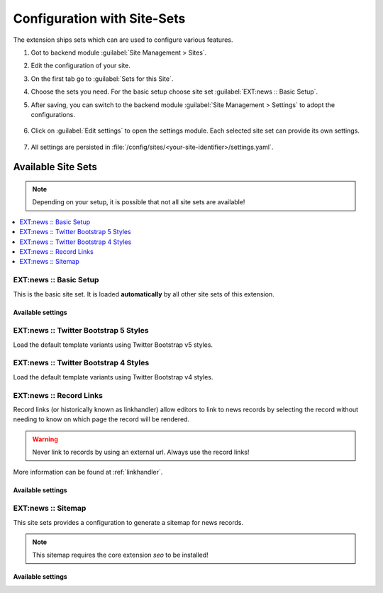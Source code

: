 .. _configuration-site-set:

============================
Configuration with Site-Sets
============================

..  versionadded:: TYPO3 v13.4.15 / news v13.0
    Use at least EXT:news 13.0.0 to get the full features of site sets.

The extension ships sets which can are used to configure various features.

.. seealso::
    Read more about Site Sets in the general documentation: :ref:`Site sets <t3coreapi/13:site-sets>`!


#.  Got to backend module :guilabel:`Site Management > Sites`.

#.  Edit the configuration of your site.

#.  On the first tab go to :guilabel:`Sets for this Site`.

#.  Choose the sets you need. For the basic setup choose site set :guilabel:`EXT:news :: Basic Setup`.

#.  After saving, you can switch to the backend module :guilabel:`Site Management > Settings` to adopt the configurations.

    .. figure:: /Images/References/Sets/set-overview.png
       :class: with-shadow

#.  Click on :guilabel:`Edit settings` to open the settings module. Each selected site set can provide its own settings.

    .. figure:: /Images/References/Sets/set-settings.png
       :class: with-shadow

#.  All settings are persisted in :file:`/config/sites/<your-site-identifier>/settings.yaml`.

Available Site Sets
===================

.. note::
    Depending on your setup, it is possible that not all site sets are available!

..  contents::
    :local:
    :depth: 1

.. _siteset-basic:

EXT:news :: Basic Setup
-----------------------

This is the basic site set. It is loaded **automatically** by all other site sets of this extension.

Available settings
~~~~~~~~~~~~~~~~~~

..  confval-menu::
    :name: confval-group-basic
    :type:
    :required:
    :display: table

    .. confval:: news.view.templateRootPath
       :type: string
       :required: false
       :default: EXT:news/Resources/Private/Templates/

       Path to the templates

    .. confval:: news.view.partialRootPath
       :type: string
       :required: false
       :default: EXT:news/Resources/Private/Partials/

       Path to the partials

    .. confval:: news.view.layoutRootPath
       :type: string
       :required: false
       :default: EXT:news/Resources/Private/Layouts/

       Path to the layouts

    .. confval:: news.pages.detail
       :type: page
       :required: false
       :default: 0

       Page with detail view. This can be used as a site wide configuration for the detail view, used for all links to news records.

    .. confval:: news.preview.page
       :type: page
       :required: false
       :default: 0

       Page with detail plugin used for previews.
       Allow editors to "save & view" a news record by providing the detail page

    .. confval:: news.preview.mode
       :type: enum
       :required: false
       :default: news

       Either select "news" or "news_preview" as used argument name.
       The latter is required if preview should also work for hidden or restricted records.

       .. seealso::
        Read more about the required additional configuration at :ref:`tsPreviewHiddenRecords`.


.. _siteset-twb5:

EXT:news :: Twitter Bootstrap 5 Styles
--------------------------------------
Load the default template variants using Twitter Bootstrap v5 styles.


.. _siteset-twb4:

EXT:news :: Twitter Bootstrap 4 Styles
--------------------------------------
Load the default template variants using Twitter Bootstrap v4 styles.

.. _siteset-record-links:

EXT:news :: Record Links
------------------------

Record links (or historically known as linkhandler) allow editors to link to
news records by selecting the record without needing to know on which page the
record will be rendered.

.. warning::
    Never link to records by using an external url. Always use the record links!

More information can be found at :ref:`linkhandler`.



Available settings
~~~~~~~~~~~~~~~~~~

..  confval-menu::
    :name: confval-group-recordlinks
    :type:
    :required:
    :display: table

    .. confval:: news.recordLinks.label
       :type: string
       :required: true
       :default: LLL:EXT:news/Resources/Private/Language/locallang_be.xlf:recordLinks.label

       The label used in the Link Browser. Use either a localizable string starting with LLL:EXT or directly a label

    .. confval:: news.recordLinks.storagePid
       :type: page
       :required: false
       :default: 0

       The link browser starts with the given page. Ease the workflow by preselecting the news article storage page.

    .. confval:: news.recordLinks.hidePageTree
       :type: bool
       :required: false
       :default: false

       Hide the page tree in the link browser. If only one storage page is used, the page tree can be hidden with this setting.

    .. confval:: news.recordLinks.detail
       :type: page
       :required: true
       :default: 0

       Detail page. Select the page used for the detail view of the link.

.. _siteset-sitemap:

EXT:news :: Sitemap
-------------------

This site sets provides a configuration to generate a sitemap for news records.

.. note::
    This sitemap requires the core extension `seo` to be installed!

Available settings
~~~~~~~~~~~~~~~~~~

..  confval-menu::
    :name: confval-group-sitemap
    :type:
    :required:
    :display: table

    .. confval:: news.sitemap.detail
       :type: page
       :required: true
       :default: 0

       Select the page used to link the sitemap entries to.

    .. confval:: news.sitemap.startingpoint
       :type: page
       :required: true
       :default: 0

       Select the page containing the news records (Starting point)


    .. confval:: news.sitemap.recursive
       :type: int
       :required: false
       :default: 0

       Levels used to fetch pages containing the news records


    .. confval:: news.sitemap.additionalWhere
       :type: string
       :required: false
       :default:

       Optional constraint to limit news records used in the sitemap
